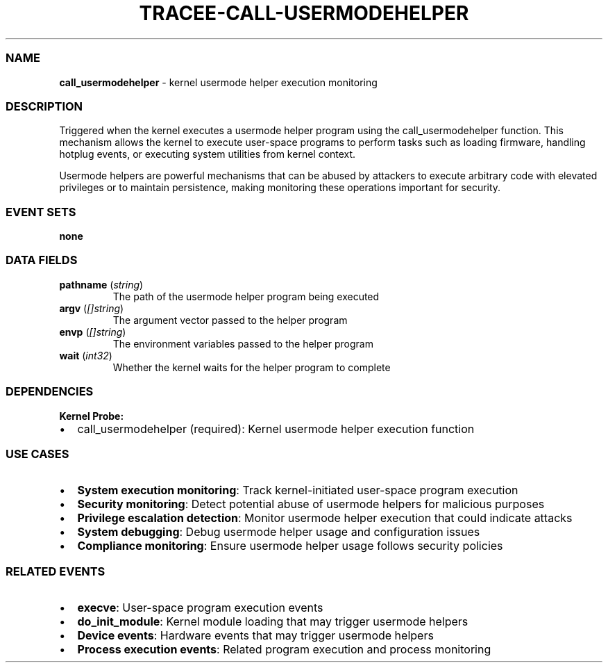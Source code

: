 .\" Automatically generated by Pandoc 3.2
.\"
.TH "TRACEE\-CALL\-USERMODEHELPER" "1" "" "" "Tracee Event Manual"
.SS NAME
\f[B]call_usermodehelper\f[R] \- kernel usermode helper execution
monitoring
.SS DESCRIPTION
Triggered when the kernel executes a usermode helper program using the
\f[CR]call_usermodehelper\f[R] function.
This mechanism allows the kernel to execute user\-space programs to
perform tasks such as loading firmware, handling hotplug events, or
executing system utilities from kernel context.
.PP
Usermode helpers are powerful mechanisms that can be abused by attackers
to execute arbitrary code with elevated privileges or to maintain
persistence, making monitoring these operations important for security.
.SS EVENT SETS
\f[B]none\f[R]
.SS DATA FIELDS
.TP
\f[B]pathname\f[R] (\f[I]string\f[R])
The path of the usermode helper program being executed
.TP
\f[B]argv\f[R] (\f[I][]string\f[R])
The argument vector passed to the helper program
.TP
\f[B]envp\f[R] (\f[I][]string\f[R])
The environment variables passed to the helper program
.TP
\f[B]wait\f[R] (\f[I]int32\f[R])
Whether the kernel waits for the helper program to complete
.SS DEPENDENCIES
\f[B]Kernel Probe:\f[R]
.IP \[bu] 2
call_usermodehelper (required): Kernel usermode helper execution
function
.SS USE CASES
.IP \[bu] 2
\f[B]System execution monitoring\f[R]: Track kernel\-initiated
user\-space program execution
.IP \[bu] 2
\f[B]Security monitoring\f[R]: Detect potential abuse of usermode
helpers for malicious purposes
.IP \[bu] 2
\f[B]Privilege escalation detection\f[R]: Monitor usermode helper
execution that could indicate attacks
.IP \[bu] 2
\f[B]System debugging\f[R]: Debug usermode helper usage and
configuration issues
.IP \[bu] 2
\f[B]Compliance monitoring\f[R]: Ensure usermode helper usage follows
security policies
.SS RELATED EVENTS
.IP \[bu] 2
\f[B]execve\f[R]: User\-space program execution events
.IP \[bu] 2
\f[B]do_init_module\f[R]: Kernel module loading that may trigger
usermode helpers
.IP \[bu] 2
\f[B]Device events\f[R]: Hardware events that may trigger usermode
helpers
.IP \[bu] 2
\f[B]Process execution events\f[R]: Related program execution and
process monitoring
